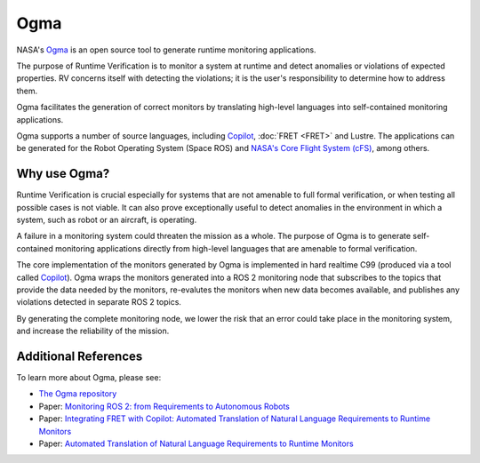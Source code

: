Ogma
====

NASA's `Ogma <https://github.com/nasa/ogma>`_ is an open source tool to generate runtime monitoring applications.

The purpose of Runtime Verification is to monitor a system at runtime and detect anomalies or violations of expected properties. RV concerns itself with detecting the violations; it is the user's responsibility to determine how to address them.

Ogma facilitates the generation of correct monitors by translating high-level languages into self-contained monitoring applications.

Ogma supports a number of source languages, including `Copilot <https://github.com/copilot-language/copilot>`_, :doc:`FRET <FRET>` and Lustre. The applications can be generated for the Robot Operating System (Space ROS) and `NASA's Core Flight System (cFS) <https://github.com/nasa/cFS/>`_, among others.

Why use Ogma?
-------------

Runtime Verification is crucial especially for systems that are not amenable to full formal verification, or when testing all possible cases is not viable. It can also prove exceptionally useful to detect anomalies in the environment in which a system, such as robot or an aircraft, is operating.

A failure in a monitoring system could threaten the mission as a whole. The purpose of Ogma is to generate self-contained monitoring applications directly from high-level languages that are amenable to formal verification.

The core implementation of the monitors generated by Ogma is implemented in hard realtime C99 (produced via a tool called `Copilot <https://github.com/copilot-language/copilot>`_). Ogma wraps the monitors generated into a ROS 2 monitoring node that subscribes to the topics that provide the data needed by the monitors, re-evalutes the monitors when new data becomes available, and publishes any violations detected in separate ROS 2 topics.

By generating the complete monitoring node, we lower the risk that an error could take place in the monitoring system, and increase the reliability of the mission.

Additional References
---------------------

To learn more about Ogma, please see:

* `The Ogma repository <https://github.com/nasa/ogma>`_
* Paper: `Monitoring ROS 2: from Requirements to Autonomous Robots <https://arxiv.org/abs/2209.14030>`_
* Paper: `Integrating FRET with Copilot: Automated Translation of Natural Language Requirements to Runtime Monitors <https://ntrs.nasa.gov/citations/20220000049>`_
* Paper: `Automated Translation of Natural Language Requirements to Runtime Monitors <https://link.springer.com/chapter/10.1007/978-3-030-99524-9_21>`_
